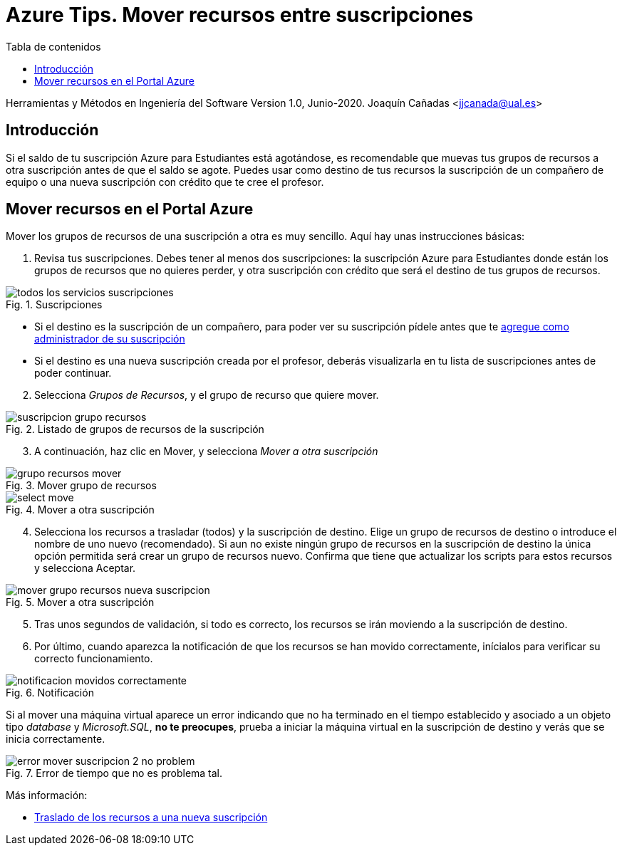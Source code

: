 ////
Codificación, idioma, tabla de contenidos, tipo de documento
////
:encoding: utf-8
:lang: es
:toc: right
:toc-title: Tabla de contenidos
:keywords: Selenium end-to-end testing
:doctype: book
:icons: font

////
/// activar btn:
////
:experimental:

:source-highlighter: rouge
:rouge-linenums-mode: inline

// :highlightjsdir: ./highlight

:figure-caption: Fig.
:imagesdir: images

////
Nombre y título del trabajo
////
= Azure Tips. Mover recursos entre suscripciones

Herramientas y Métodos en Ingeniería del Software
Version 1.0, Junio-2020.
Joaquín Cañadas <jjcanada@ual.es>

// Entrar en modo no numerado de apartados
:numbered!: 

[abstract]
////
COLOCA A CONTINUACIÓN EL RESUMEN
////

== Introducción
Si el saldo de tu suscripción Azure para Estudiantes está agotándose, es recomendable que muevas tus grupos de recursos a otra suscripción antes de que el saldo se agote. Puedes usar como destino de tus recursos la suscripción de un compañero de equipo o una nueva suscripción con crédito que te cree el profesor. 


== Mover recursos en el Portal Azure

Mover los grupos de recursos de una suscripción a otra es muy sencillo. Aquí hay unas instrucciones básicas:

. Revisa tus suscripciones. Debes tener al menos dos suscripciones: la suscripción Azure para Estudiantes donde están los grupos de recursos que no quieres perder, y otra suscripción con crédito que será el destino de tus grupos de recursos.

.Suscripciones
image::todos-los-servicios-suscripciones.png[role="thumb", align="center"]

* Si el destino es la suscripción de un compañero, para poder ver su suscripción pídele antes que te link:agregar-administrador.html[agregue como administrador de su suscripción]

* Si el destino es una nueva suscripción creada por el profesor, deberás visualizarla en tu lista de suscripciones antes de poder continuar.

[start=2]
. Selecciona _Grupos de Recursos_, y el grupo de recurso que quiere mover.

.Listado de grupos de recursos de la suscripción
image::suscripcion-grupo-recursos.png[role="thumb", align="center"]

[start=3]
. A continuación, haz clic en Mover, y selecciona _Mover a otra suscripción_

.Mover grupo de recursos
image::grupo-recursos-mover.png[role="thumb", align="center"]

.Mover a otra suscripción
image::https://docs.microsoft.com/es-es/azure/azure-resource-manager/management/media/move-resource-group-and-subscription/select-move.png[role="thumb", align="center"]

[start=4]
. Selecciona los recursos a trasladar (todos) y la suscripción de destino. Elige un grupo de recursos de destino o introduce el nombre de uno nuevo (recomendado). Si aun no existe ningún grupo de recursos en la suscripción de destino la única opción permitida será crear un grupo de recursos nuevo.
Confirma que tiene que actualizar los scripts para estos recursos y selecciona Aceptar.

.Mover a otra suscripción
image::mover-grupo-recursos-nueva-suscripcion.png[role="thumb", align="center"]

[start=5]

. Tras unos segundos de validación, si todo es correcto, los recursos se irán moviendo a la suscripción de destino. 

. Por último, cuando aparezca la notificación de que los recursos se han movido correctamente, inícialos para verificar su correcto funcionamiento.


.Notificación
image::notificacion-movidos-correctamente.png[role="thumb", align="center"]

Si al mover una máquina virtual aparece un error indicando que no ha terminado en el tiempo establecido y asociado a un objeto tipo _database_ y _Microsoft.SQL_, *no te preocupes*, prueba a iniciar la máquina virtual en la suscripción de destino y verás que se inicia correctamente. 

.Error de tiempo que no es problema tal.
image::error-mover-suscripcion-2-no-problem.png[role="thumb", align="center"]



****
Más información: 

- https://docs.microsoft.com/es-es/azure/azure-resource-manager/management/move-resource-group-and-subscription#use-the-portal[Traslado de los recursos a una nueva suscripción]

****